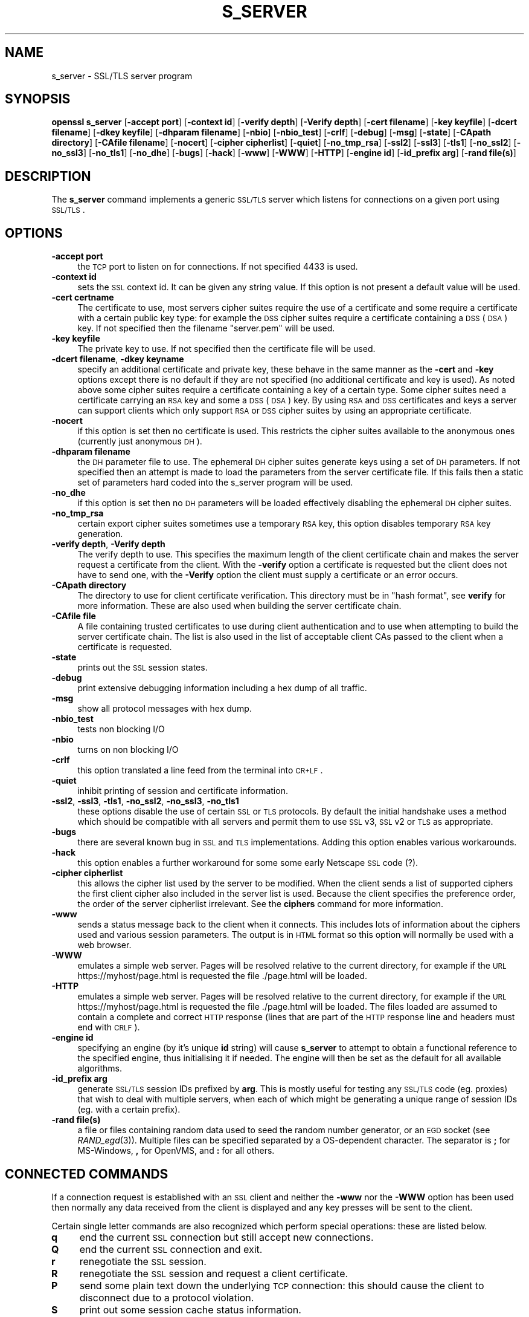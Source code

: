 .\" Automatically generated by Pod::Man v1.37, Pod::Parser v1.14
.\"
.\" Standard preamble:
.\" ========================================================================
.de Sh \" Subsection heading
.br
.if t .Sp
.ne 5
.PP
\fB\\$1\fR
.PP
..
.de Sp \" Vertical space (when we can't use .PP)
.if t .sp .5v
.if n .sp
..
.de Vb \" Begin verbatim text
.ft CW
.nf
.ne \\$1
..
.de Ve \" End verbatim text
.ft R
.fi
..
.\" Set up some character translations and predefined strings.  \*(-- will
.\" give an unbreakable dash, \*(PI will give pi, \*(L" will give a left
.\" double quote, and \*(R" will give a right double quote.  | will give a
.\" real vertical bar.  \*(C+ will give a nicer C++.  Capital omega is used to
.\" do unbreakable dashes and therefore won't be available.  \*(C` and \*(C'
.\" expand to `' in nroff, nothing in troff, for use with C<>.
.tr \(*W-|\(bv\*(Tr
.ds C+ C\v'-.1v'\h'-1p'\s-2+\h'-1p'+\s0\v'.1v'\h'-1p'
.ie n \{\
.    ds -- \(*W-
.    ds PI pi
.    if (\n(.H=4u)&(1m=24u) .ds -- \(*W\h'-12u'\(*W\h'-12u'-\" diablo 10 pitch
.    if (\n(.H=4u)&(1m=20u) .ds -- \(*W\h'-12u'\(*W\h'-8u'-\"  diablo 12 pitch
.    ds L" ""
.    ds R" ""
.    ds C` ""
.    ds C' ""
'br\}
.el\{\
.    ds -- \|\(em\|
.    ds PI \(*p
.    ds L" ``
.    ds R" ''
'br\}
.\"
.\" If the F register is turned on, we'll generate index entries on stderr for
.\" titles (.TH), headers (.SH), subsections (.Sh), items (.Ip), and index
.\" entries marked with X<> in POD.  Of course, you'll have to process the
.\" output yourself in some meaningful fashion.
.if \nF \{\
.    de IX
.    tm Index:\\$1\t\\n%\t"\\$2"
..
.    nr % 0
.    rr F
.\}
.\"
.\" For nroff, turn off justification.  Always turn off hyphenation; it makes
.\" way too many mistakes in technical documents.
.hy 0
.if n .na
.\"
.\" Accent mark definitions (@(#)ms.acc 1.5 88/02/08 SMI; from UCB 4.2).
.\" Fear.  Run.  Save yourself.  No user-serviceable parts.
.    \" fudge factors for nroff and troff
.if n \{\
.    ds #H 0
.    ds #V .8m
.    ds #F .3m
.    ds #[ \f1
.    ds #] \fP
.\}
.if t \{\
.    ds #H ((1u-(\\\\n(.fu%2u))*.13m)
.    ds #V .6m
.    ds #F 0
.    ds #[ \&
.    ds #] \&
.\}
.    \" simple accents for nroff and troff
.if n \{\
.    ds ' \&
.    ds ` \&
.    ds ^ \&
.    ds , \&
.    ds ~ ~
.    ds /
.\}
.if t \{\
.    ds ' \\k:\h'-(\\n(.wu*8/10-\*(#H)'\'\h"|\\n:u"
.    ds ` \\k:\h'-(\\n(.wu*8/10-\*(#H)'\`\h'|\\n:u'
.    ds ^ \\k:\h'-(\\n(.wu*10/11-\*(#H)'^\h'|\\n:u'
.    ds , \\k:\h'-(\\n(.wu*8/10)',\h'|\\n:u'
.    ds ~ \\k:\h'-(\\n(.wu-\*(#H-.1m)'~\h'|\\n:u'
.    ds / \\k:\h'-(\\n(.wu*8/10-\*(#H)'\z\(sl\h'|\\n:u'
.\}
.    \" troff and (daisy-wheel) nroff accents
.ds : \\k:\h'-(\\n(.wu*8/10-\*(#H+.1m+\*(#F)'\v'-\*(#V'\z.\h'.2m+\*(#F'.\h'|\\n:u'\v'\*(#V'
.ds 8 \h'\*(#H'\(*b\h'-\*(#H'
.ds o \\k:\h'-(\\n(.wu+\w'\(de'u-\*(#H)/2u'\v'-.3n'\*(#[\z\(de\v'.3n'\h'|\\n:u'\*(#]
.ds d- \h'\*(#H'\(pd\h'-\w'~'u'\v'-.25m'\f2\(hy\fP\v'.25m'\h'-\*(#H'
.ds D- D\\k:\h'-\w'D'u'\v'-.11m'\z\(hy\v'.11m'\h'|\\n:u'
.ds th \*(#[\v'.3m'\s+1I\s-1\v'-.3m'\h'-(\w'I'u*2/3)'\s-1o\s+1\*(#]
.ds Th \*(#[\s+2I\s-2\h'-\w'I'u*3/5'\v'-.3m'o\v'.3m'\*(#]
.ds ae a\h'-(\w'a'u*4/10)'e
.ds Ae A\h'-(\w'A'u*4/10)'E
.    \" corrections for vroff
.if v .ds ~ \\k:\h'-(\\n(.wu*9/10-\*(#H)'\s-2\u~\d\s+2\h'|\\n:u'
.if v .ds ^ \\k:\h'-(\\n(.wu*10/11-\*(#H)'\v'-.4m'^\v'.4m'\h'|\\n:u'
.    \" for low resolution devices (crt and lpr)
.if \n(.H>23 .if \n(.V>19 \
\{\
.    ds : e
.    ds 8 ss
.    ds o a
.    ds d- d\h'-1'\(ga
.    ds D- D\h'-1'\(hy
.    ds th \o'bp'
.    ds Th \o'LP'
.    ds ae ae
.    ds Ae AE
.\}
.rm #[ #] #H #V #F C
.\" ========================================================================
.\"
.IX Title "S_SERVER 1"
.TH S_SERVER 1 "2005-02-25" "0.9.7d" "OpenSSL"
.SH "NAME"
s_server \- SSL/TLS server program
.SH "SYNOPSIS"
.IX Header "SYNOPSIS"
\&\fBopenssl\fR \fBs_server\fR
[\fB\-accept port\fR]
[\fB\-context id\fR]
[\fB\-verify depth\fR]
[\fB\-Verify depth\fR]
[\fB\-cert filename\fR]
[\fB\-key keyfile\fR]
[\fB\-dcert filename\fR]
[\fB\-dkey keyfile\fR]
[\fB\-dhparam filename\fR]
[\fB\-nbio\fR]
[\fB\-nbio_test\fR]
[\fB\-crlf\fR]
[\fB\-debug\fR]
[\fB\-msg\fR]
[\fB\-state\fR]
[\fB\-CApath directory\fR]
[\fB\-CAfile filename\fR]
[\fB\-nocert\fR]
[\fB\-cipher cipherlist\fR]
[\fB\-quiet\fR]
[\fB\-no_tmp_rsa\fR]
[\fB\-ssl2\fR]
[\fB\-ssl3\fR]
[\fB\-tls1\fR]
[\fB\-no_ssl2\fR]
[\fB\-no_ssl3\fR]
[\fB\-no_tls1\fR]
[\fB\-no_dhe\fR]
[\fB\-bugs\fR]
[\fB\-hack\fR]
[\fB\-www\fR]
[\fB\-WWW\fR]
[\fB\-HTTP\fR]
[\fB\-engine id\fR]
[\fB\-id_prefix arg\fR]
[\fB\-rand file(s)\fR]
.SH "DESCRIPTION"
.IX Header "DESCRIPTION"
The \fBs_server\fR command implements a generic \s-1SSL/TLS\s0 server which listens
for connections on a given port using \s-1SSL/TLS\s0.
.SH "OPTIONS"
.IX Header "OPTIONS"
.IP "\fB\-accept port\fR" 4
.IX Item "-accept port"
the \s-1TCP\s0 port to listen on for connections. If not specified 4433 is used.
.IP "\fB\-context id\fR" 4
.IX Item "-context id"
sets the \s-1SSL\s0 context id. It can be given any string value. If this option
is not present a default value will be used.
.IP "\fB\-cert certname\fR" 4
.IX Item "-cert certname"
The certificate to use, most servers cipher suites require the use of a
certificate and some require a certificate with a certain public key type:
for example the \s-1DSS\s0 cipher suites require a certificate containing a \s-1DSS\s0
(\s-1DSA\s0) key. If not specified then the filename \*(L"server.pem\*(R" will be used.
.IP "\fB\-key keyfile\fR" 4
.IX Item "-key keyfile"
The private key to use. If not specified then the certificate file will
be used.
.IP "\fB\-dcert filename\fR, \fB\-dkey keyname\fR" 4
.IX Item "-dcert filename, -dkey keyname"
specify an additional certificate and private key, these behave in the
same manner as the \fB\-cert\fR and \fB\-key\fR options except there is no default
if they are not specified (no additional certificate and key is used). As
noted above some cipher suites require a certificate containing a key of
a certain type. Some cipher suites need a certificate carrying an \s-1RSA\s0 key
and some a \s-1DSS\s0 (\s-1DSA\s0) key. By using \s-1RSA\s0 and \s-1DSS\s0 certificates and keys
a server can support clients which only support \s-1RSA\s0 or \s-1DSS\s0 cipher suites
by using an appropriate certificate.
.IP "\fB\-nocert\fR" 4
.IX Item "-nocert"
if this option is set then no certificate is used. This restricts the
cipher suites available to the anonymous ones (currently just anonymous
\&\s-1DH\s0).
.IP "\fB\-dhparam filename\fR" 4
.IX Item "-dhparam filename"
the \s-1DH\s0 parameter file to use. The ephemeral \s-1DH\s0 cipher suites generate keys
using a set of \s-1DH\s0 parameters. If not specified then an attempt is made to
load the parameters from the server certificate file. If this fails then
a static set of parameters hard coded into the s_server program will be used.
.IP "\fB\-no_dhe\fR" 4
.IX Item "-no_dhe"
if this option is set then no \s-1DH\s0 parameters will be loaded effectively
disabling the ephemeral \s-1DH\s0 cipher suites.
.IP "\fB\-no_tmp_rsa\fR" 4
.IX Item "-no_tmp_rsa"
certain export cipher suites sometimes use a temporary \s-1RSA\s0 key, this option
disables temporary \s-1RSA\s0 key generation.
.IP "\fB\-verify depth\fR, \fB\-Verify depth\fR" 4
.IX Item "-verify depth, -Verify depth"
The verify depth to use. This specifies the maximum length of the
client certificate chain and makes the server request a certificate from
the client. With the \fB\-verify\fR option a certificate is requested but the
client does not have to send one, with the \fB\-Verify\fR option the client
must supply a certificate or an error occurs.
.IP "\fB\-CApath directory\fR" 4
.IX Item "-CApath directory"
The directory to use for client certificate verification. This directory
must be in \*(L"hash format\*(R", see \fBverify\fR for more information. These are
also used when building the server certificate chain.
.IP "\fB\-CAfile file\fR" 4
.IX Item "-CAfile file"
A file containing trusted certificates to use during client authentication
and to use when attempting to build the server certificate chain. The list
is also used in the list of acceptable client CAs passed to the client when
a certificate is requested.
.IP "\fB\-state\fR" 4
.IX Item "-state"
prints out the \s-1SSL\s0 session states.
.IP "\fB\-debug\fR" 4
.IX Item "-debug"
print extensive debugging information including a hex dump of all traffic.
.IP "\fB\-msg\fR" 4
.IX Item "-msg"
show all protocol messages with hex dump.
.IP "\fB\-nbio_test\fR" 4
.IX Item "-nbio_test"
tests non blocking I/O
.IP "\fB\-nbio\fR" 4
.IX Item "-nbio"
turns on non blocking I/O
.IP "\fB\-crlf\fR" 4
.IX Item "-crlf"
this option translated a line feed from the terminal into \s-1CR+LF\s0.
.IP "\fB\-quiet\fR" 4
.IX Item "-quiet"
inhibit printing of session and certificate information.
.IP "\fB\-ssl2\fR, \fB\-ssl3\fR, \fB\-tls1\fR, \fB\-no_ssl2\fR, \fB\-no_ssl3\fR, \fB\-no_tls1\fR" 4
.IX Item "-ssl2, -ssl3, -tls1, -no_ssl2, -no_ssl3, -no_tls1"
these options disable the use of certain \s-1SSL\s0 or \s-1TLS\s0 protocols. By default
the initial handshake uses a method which should be compatible with all
servers and permit them to use \s-1SSL\s0 v3, \s-1SSL\s0 v2 or \s-1TLS\s0 as appropriate.
.IP "\fB\-bugs\fR" 4
.IX Item "-bugs"
there are several known bug in \s-1SSL\s0 and \s-1TLS\s0 implementations. Adding this
option enables various workarounds.
.IP "\fB\-hack\fR" 4
.IX Item "-hack"
this option enables a further workaround for some some early Netscape
\&\s-1SSL\s0 code (?).
.IP "\fB\-cipher cipherlist\fR" 4
.IX Item "-cipher cipherlist"
this allows the cipher list used by the server to be modified.  When
the client sends a list of supported ciphers the first client cipher
also included in the server list is used. Because the client specifies
the preference order, the order of the server cipherlist irrelevant. See
the \fBciphers\fR command for more information.
.IP "\fB\-www\fR" 4
.IX Item "-www"
sends a status message back to the client when it connects. This includes
lots of information about the ciphers used and various session parameters.
The output is in \s-1HTML\s0 format so this option will normally be used with a
web browser.
.IP "\fB\-WWW\fR" 4
.IX Item "-WWW"
emulates a simple web server. Pages will be resolved relative to the
current directory, for example if the \s-1URL\s0 https://myhost/page.html is
requested the file ./page.html will be loaded.
.IP "\fB\-HTTP\fR" 4
.IX Item "-HTTP"
emulates a simple web server. Pages will be resolved relative to the
current directory, for example if the \s-1URL\s0 https://myhost/page.html is
requested the file ./page.html will be loaded. The files loaded are
assumed to contain a complete and correct \s-1HTTP\s0 response (lines that
are part of the \s-1HTTP\s0 response line and headers must end with \s-1CRLF\s0).
.IP "\fB\-engine id\fR" 4
.IX Item "-engine id"
specifying an engine (by it's unique \fBid\fR string) will cause \fBs_server\fR
to attempt to obtain a functional reference to the specified engine,
thus initialising it if needed. The engine will then be set as the default
for all available algorithms.
.IP "\fB\-id_prefix arg\fR" 4
.IX Item "-id_prefix arg"
generate \s-1SSL/TLS\s0 session IDs prefixed by \fBarg\fR. This is mostly useful
for testing any \s-1SSL/TLS\s0 code (eg. proxies) that wish to deal with multiple
servers, when each of which might be generating a unique range of session
IDs (eg. with a certain prefix).
.IP "\fB\-rand file(s)\fR" 4
.IX Item "-rand file(s)"
a file or files containing random data used to seed the random number
generator, or an \s-1EGD\s0 socket (see \fIRAND_egd\fR\|(3)).
Multiple files can be specified separated by a OS-dependent character.
The separator is \fB;\fR for MS\-Windows, \fB,\fR for OpenVMS, and \fB:\fR for
all others.
.SH "CONNECTED COMMANDS"
.IX Header "CONNECTED COMMANDS"
If a connection request is established with an \s-1SSL\s0 client and neither the
\&\fB\-www\fR nor the \fB\-WWW\fR option has been used then normally any data received
from the client is displayed and any key presses will be sent to the client. 
.PP
Certain single letter commands are also recognized which perform special
operations: these are listed below.
.IP "\fBq\fR" 4
.IX Item "q"
end the current \s-1SSL\s0 connection but still accept new connections.
.IP "\fBQ\fR" 4
.IX Item "Q"
end the current \s-1SSL\s0 connection and exit.
.IP "\fBr\fR" 4
.IX Item "r"
renegotiate the \s-1SSL\s0 session.
.IP "\fBR\fR" 4
.IX Item "R"
renegotiate the \s-1SSL\s0 session and request a client certificate.
.IP "\fBP\fR" 4
.IX Item "P"
send some plain text down the underlying \s-1TCP\s0 connection: this should
cause the client to disconnect due to a protocol violation.
.IP "\fBS\fR" 4
.IX Item "S"
print out some session cache status information.
.SH "NOTES"
.IX Header "NOTES"
\&\fBs_server\fR can be used to debug \s-1SSL\s0 clients. To accept connections from
a web browser the command:
.PP
.Vb 1
\& openssl s_server -accept 443 -www
.Ve
.PP
can be used for example.
.PP
Most web browsers (in particular Netscape and \s-1MSIE\s0) only support \s-1RSA\s0 cipher
suites, so they cannot connect to servers which don't use a certificate
carrying an \s-1RSA\s0 key or a version of OpenSSL with \s-1RSA\s0 disabled.
.PP
Although specifying an empty list of CAs when requesting a client certificate
is strictly speaking a protocol violation, some \s-1SSL\s0 clients interpret this to
mean any \s-1CA\s0 is acceptable. This is useful for debugging purposes.
.PP
The session parameters can printed out using the \fBsess_id\fR program.
.SH "BUGS"
.IX Header "BUGS"
Because this program has a lot of options and also because some of
the techniques used are rather old, the C source of s_server is rather
hard to read and not a model of how things should be done. A typical
\&\s-1SSL\s0 server program would be much simpler.
.PP
The output of common ciphers is wrong: it just gives the list of ciphers that
OpenSSL recognizes and the client supports.
.PP
There should be a way for the \fBs_server\fR program to print out details of any
unknown cipher suites a client says it supports.
.SH "SEE ALSO"
.IX Header "SEE ALSO"
\&\fIsess_id\fR\|(1), \fIs_client\fR\|(1), \fIciphers\fR\|(1)
